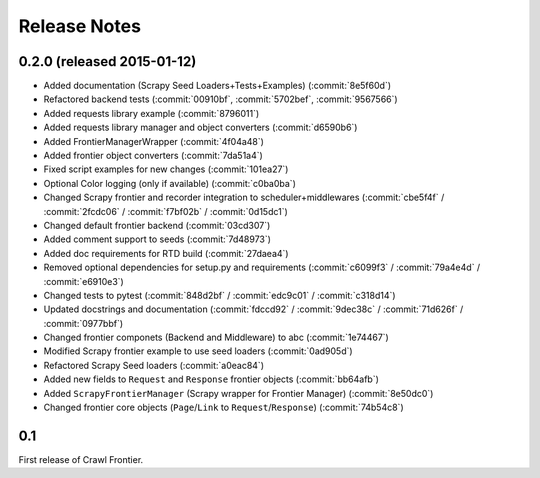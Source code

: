 =============
Release Notes
=============

0.2.0 (released 2015-01-12)
===========================

- Added documentation (Scrapy Seed Loaders+Tests+Examples) (:commit:`8e5f60d`)
- Refactored backend tests (:commit:`00910bf`, :commit:`5702bef`, :commit:`9567566`)
- Added requests library example (:commit:`8796011`)
- Added requests library manager and object converters (:commit:`d6590b6`)
- Added FrontierManagerWrapper (:commit:`4f04a48`)
- Added frontier object converters (:commit:`7da51a4`)
- Fixed script examples for new changes (:commit:`101ea27`)
- Optional Color logging (only if available) (:commit:`c0ba0ba`)
- Changed Scrapy frontier and recorder integration to scheduler+middlewares (:commit:`cbe5f4f` / :commit:`2fcdc06` / :commit:`f7bf02b` / :commit:`0d15dc1`)
- Changed default frontier backend (:commit:`03cd307`)
- Added comment support to seeds (:commit:`7d48973`)
- Added doc requirements for RTD build (:commit:`27daea4`)
- Removed optional dependencies for setup.py and requirements (:commit:`c6099f3` / :commit:`79a4e4d` / :commit:`e6910e3`)
- Changed tests to pytest (:commit:`848d2bf` / :commit:`edc9c01` / :commit:`c318d14`)
- Updated docstrings and documentation (:commit:`fdccd92` / :commit:`9dec38c` / :commit:`71d626f` / :commit:`0977bbf`)
- Changed frontier componets (Backend and Middleware) to abc (:commit:`1e74467`)
- Modified Scrapy frontier example to use seed loaders (:commit:`0ad905d`)
- Refactored Scrapy Seed loaders (:commit:`a0eac84`)
- Added new fields to ``Request`` and ``Response`` frontier objects (:commit:`bb64afb`)
- Added ``ScrapyFrontierManager`` (Scrapy wrapper for Frontier Manager) (:commit:`8e50dc0`)
- Changed frontier core objects (``Page``/``Link`` to ``Request``/``Response``) (:commit:`74b54c8`)


0.1
===

First release of Crawl Frontier.